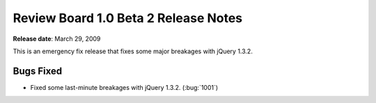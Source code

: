 =====================================
Review Board 1.0 Beta 2 Release Notes
=====================================

**Release date**: March 29, 2009

This is an emergency fix release that fixes some major breakages with
jQuery 1.3.2.


Bugs Fixed
==========

* Fixed some last-minute breakages with jQuery 1.3.2. (:bug:`1001`)
